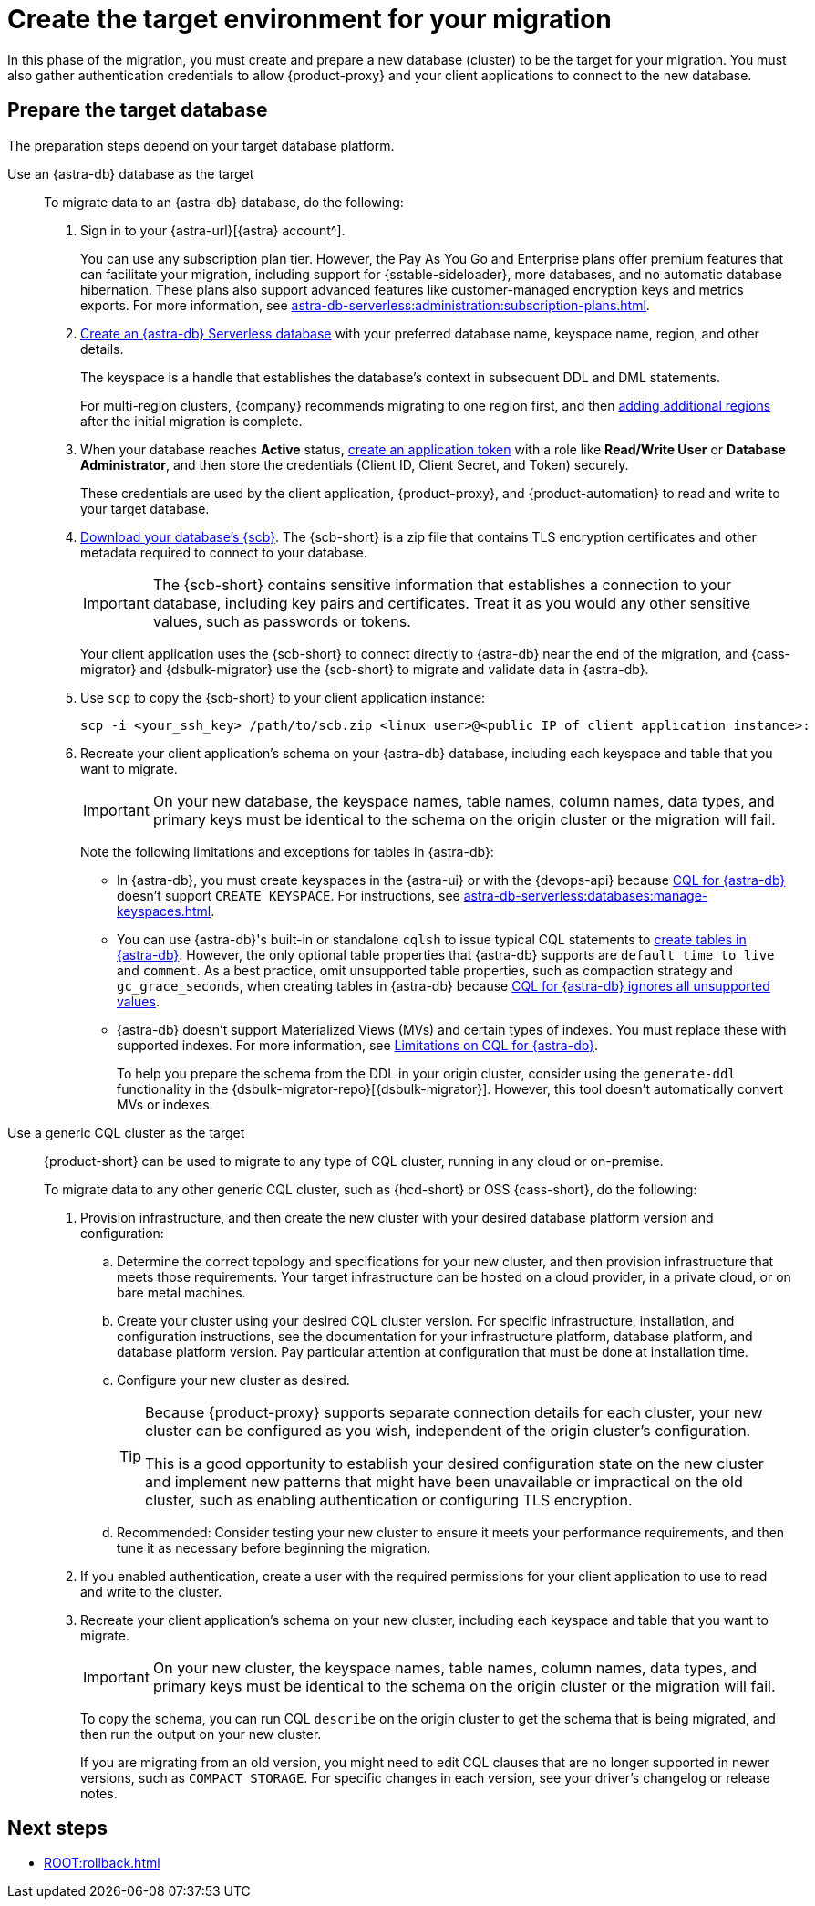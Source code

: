 = Create the target environment for your migration
:navtitle: Create target environment for migration
:page-tag: migration,zdm,zero-downtime,zdm-proxy,target

In this phase of the migration, you must create and prepare a new database (cluster) to be the target for your migration.
You must also gather authentication credentials to allow {product-proxy} and your client applications to connect to the new database.

== Prepare the target database

The preparation steps depend on your target database platform.

[tabs]
======
Use an {astra-db} database as the target::
+
--
To migrate data to an {astra-db} database, do the following:

. Sign in to your {astra-url}[{astra} account^].
+
You can use any subscription plan tier.
However, the Pay As You Go and Enterprise plans offer premium features that can facilitate your migration, including support for {sstable-sideloader}, more databases, and no automatic database hibernation.
These plans also support advanced features like customer-managed encryption keys and metrics exports.
For more information, see xref:astra-db-serverless:administration:subscription-plans.adoc[].

. xref:astra-db-serverless:databases:create-database.adoc[Create an {astra-db} Serverless database] with your preferred database name, keyspace name, region, and other details.
+
The keyspace is a handle that establishes the database's context in subsequent DDL and DML statements.
+
For multi-region clusters, {company} recommends migrating to one region first, and then xref:astra-db-serverless:databases:manage-regions.adoc[adding additional regions] after the initial migration is complete.

. When your database reaches **Active** status, xref:astra-db-serverless:administration:manage-application-tokens.adoc[create an application token] with a role like *Read/Write User* or **Database Administrator**, and then store the credentials (Client ID, Client Secret, and Token) securely.
+
These credentials are used by the client application, {product-proxy}, and {product-automation} to read and write to your target database.

. xref:astra-db-serverless:databases:secure-connect-bundle.adoc[Download your database's {scb}].
The {scb-short} is a zip file that contains TLS encryption certificates and other metadata required to connect to your database.
+
[IMPORTANT]
====
The {scb-short} contains sensitive information that establishes a connection to your database, including key pairs and certificates.
Treat it as you would any other sensitive values, such as passwords or tokens.
====
+
Your client application uses the {scb-short} to connect directly to {astra-db} near the end of the migration, and {cass-migrator} and {dsbulk-migrator} use the {scb-short} to migrate and validate data in {astra-db}.

. Use `scp` to copy the {scb-short} to your client application instance:
+
[source,bash]
----
scp -i <your_ssh_key> /path/to/scb.zip <linux user>@<public IP of client application instance>:
----

. Recreate your client application's schema on your {astra-db} database, including each keyspace and table that you want to migrate.
+
[IMPORTANT]
====
On your new database, the keyspace names, table names, column names, data types, and primary keys must be identical to the schema on the origin cluster or the migration will fail.
====
+
Note the following limitations and exceptions for tables in {astra-db}:
+
* In {astra-db}, you must create keyspaces in the {astra-ui} or with the {devops-api} because xref:astra-db-serverless:cql:develop-with-cql.adoc[CQL for {astra-db}] doesn't support `CREATE KEYSPACE`.
For instructions, see xref:astra-db-serverless:databases:manage-keyspaces.adoc[].
* You can use {astra-db}'s built-in or standalone `cqlsh` to issue typical CQL statements to xref:astra-db-serverless:databases:manage-collections.adoc#create-a-table[create tables in {astra-db}].
However, the only optional table properties that {astra-db} supports are `default_time_to_live` and `comment`.
As a best practice, omit unsupported table properties, such as compaction strategy and `gc_grace_seconds`, when creating tables in {astra-db} because xref:astra-db-serverless:cql:develop-with-cql.adoc#unsupported-values-are-ignored[CQL for {astra-db} ignores all unsupported values].
* {astra-db} doesn't support Materialized Views (MVs) and certain types of indexes.
You must replace these with supported indexes.
For more information, see xref:astra-db-serverless:cql:develop-with-cql.adoc#limitations-on-cql-for-astra-db[Limitations on CQL for {astra-db}].
+
To help you prepare the schema from the DDL in your origin cluster, consider using the `generate-ddl` functionality in the {dsbulk-migrator-repo}[{dsbulk-migrator}].
However, this tool doesn't automatically convert MVs or indexes.
--

Use a generic CQL cluster as the target::
+
--
{product-short} can be used to migrate to any type of CQL cluster, running in any cloud or on-premise.

To migrate data to any other generic CQL cluster, such as {hcd-short} or OSS {cass-short}, do the following:

. Provision infrastructure, and then create the new cluster with your desired database platform version and configuration:
+
.. Determine the correct topology and specifications for your new cluster, and then provision infrastructure that meets those requirements.
Your target infrastructure can be hosted on a cloud provider, in a private cloud, or on bare metal machines.
.. Create your cluster using your desired CQL cluster version.
For specific infrastructure, installation, and configuration instructions, see the documentation for your infrastructure platform, database platform, and database platform version.
Pay particular attention at configuration that must be done at installation time.
.. Configure your new cluster as desired.
+
[TIP]
====
Because {product-proxy} supports separate connection details for each cluster, your new cluster can be configured as you wish, independent of the origin cluster's configuration.

This is a good opportunity to establish your desired configuration state on the new cluster and implement new patterns that might have been unavailable or impractical on the old cluster, such as enabling authentication or configuring TLS encryption.
====
.. Recommended: Consider testing your new cluster to ensure it meets your performance requirements, and then tune it as necessary before beginning the migration.

. If you enabled authentication, create a user with the required permissions for your client application to use to read and write to the cluster.

. Recreate your client application's schema on your new cluster, including each keyspace and table that you want to migrate.
+
[IMPORTANT]
====
On your new cluster, the keyspace names, table names, column names, data types, and primary keys must be identical to the schema on the origin cluster or the migration will fail.
====
+
To copy the schema, you can run CQL `describe` on the origin cluster to get the schema that is being migrated, and then run the output on your new cluster.
+
If you are migrating from an old version, you might need to edit CQL clauses that are no longer supported in newer versions, such as `COMPACT STORAGE`.
For specific changes in each version, see your driver's changelog or release notes.
--
======

== Next steps

* xref:ROOT:rollback.adoc[]